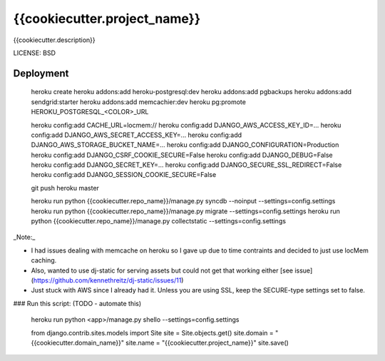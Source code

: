 {{cookiecutter.project_name}}
==============================

{{cookiecutter.description}}


LICENSE: BSD

Deployment
------------

    heroku create
    heroku addons:add heroku-postgresql:dev
    heroku addons:add pgbackups
    heroku addons:add sendgrid:starter
    heroku addons:add memcachier:dev
    heroku pg:promote HEROKU_POSTGRESQL_<COLOR>_URL

    heroku config:add CACHE_URL=locmem://
    heroku config:add DJANGO_AWS_ACCESS_KEY_ID=...
    heroku config:add DJANGO_AWS_SECRET_ACCESS_KEY=...
    heroku config:add DJANGO_AWS_STORAGE_BUCKET_NAME=...
    heroku config:add DJANGO_CONFIGURATION=Production
    heroku config:add DJANGO_CSRF_COOKIE_SECURE=False
    heroku config:add DJANGO_DEBUG=False
    heroku config:add DJANGO_SECRET_KEY=...
    heroku config:add DJANGO_SECURE_SSL_REDIRECT=False
    heroku config:add DJANGO_SESSION_COOKIE_SECURE=False

    git push heroku master

    heroku run python {{cookiecutter.repo_name}}/manage.py syncdb --noinput --settings=config.settings
    heroku run python {{cookiecutter.repo_name}}/manage.py migrate --settings=config.settings
    heroku run python {{cookiecutter.repo_name}}/manage.py collectstatic --settings=config.settings

_Note:_

* I had issues dealing with memcache on heroku so I gave up due to time contraints and decided to just use locMem caching.
* Also, wanted to use dj-static for serving assets but could not get that working either [see issue](https://github.com/kennethreitz/dj-static/issues/11)
* Just stuck with AWS since I already had it. Unless you are using SSL, keep the SECURE-type settings set to false.


### Run this script: (TODO - automate this)

    heroku run python <app>/manage.py shello --settings=config.settings

    from django.contrib.sites.models import Site
    site = Site.objects.get()
    site.domain = "{{cookiecutter.domain_name}}"
    site.name = "{{cookiecutter.project_name}}"
    site.save()
